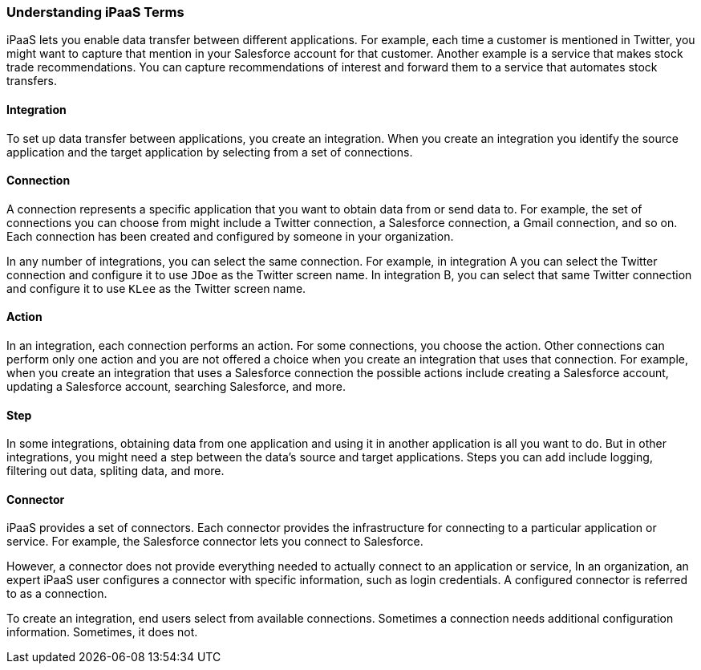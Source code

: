 :prodname: iPaaS
:prodversion: 1.0

[[Understanding-IPaaS-Terms]]
=== Understanding {prodname} Terms

{prodname} lets you enable data transfer between different applications. For example,
each time a customer is mentioned in Twitter, you might want to capture that
mention in your Salesforce account for that customer. Another example is a service 
that makes stock trade recommendations. You can capture recommendations of interest
and forward them to a service that automates stock transfers. 

==== Integration

To set up data transfer between applications, you create an integration. When
you create an integration you identify the source application and the target
application by selecting from a set of connections.

==== Connection

A connection represents a specific application that you want to obtain data from
or send data to. For example, the set of connections you can choose from might  
include a Twitter connection, a Salesforce connection, a Gmail connection, and so on. 
Each connection has been created and configured by someone in your organization.

In any number of integrations, you can select the same connection. For example,
in integration A you can select the Twitter connection and configure it to 
use `JDoe` as the Twitter screen name. In
integration B, you can select that same Twitter connection and configure it
to use `KLee` as the Twitter screen name. 

==== Action 

In an integration, each connection performs an action. For some
connections, you choose the action. Other connections can perform
only one action and you are not offered a choice when you create
an integration that uses that connection. For example, when you create
an integration that uses a Salesforce connection the possible
actions include creating a Salesforce account, updating a Salesforce
account, searching Salesforce, and more. 

==== Step

In some integrations, obtaining data from one application and 
using it in another application is all you want to do. But in other
integrations, you might need a step between the data's
source and target applications. Steps you can add include logging,
filtering out data, spliting data, and more. 

==== Connector

{prodname} provides a set of connectors. Each connector provides the
infrastructure for connecting to a particular application or service.
For example, the Salesforce connector lets you connect 
to Salesforce. 

However, a connector does not provide everything needed to actually
connect to an application or service, In an organization, an expert
{prodname} user configures a connector with specific information, 
such as login credentials. A configured connector is referred to
as a connection. 

To create an integration, end users select from available connections.
Sometimes a connection needs additional configuration information.
Sometimes, it does not. 
